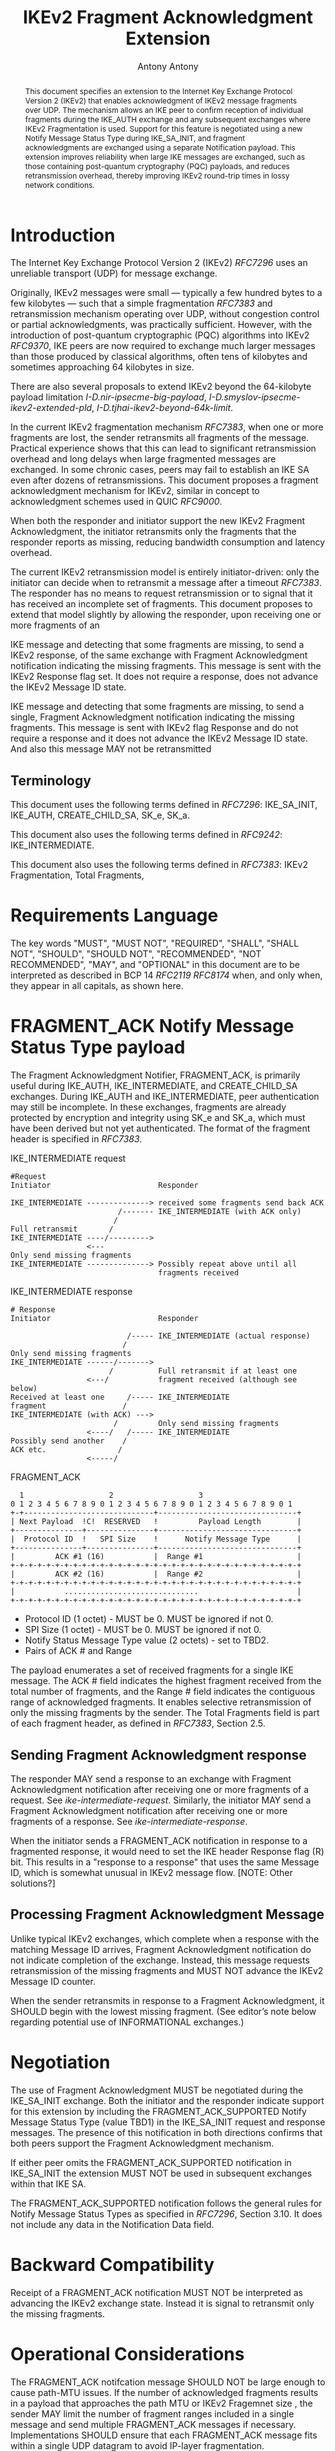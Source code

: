 # Do: title, toc:table-of-contents ::fixed-width-sections |tables
# Do: ^:sup/sub with curly -:special-strings *:emphasis
# Don't: prop:no-prop-drawers \n:preserve-linebreaks ':use-smart-quotes
#+OPTIONS: prop:nil title:t toc:t \n:nil ::t |:t ^:{} -:t *:t ':nil

#+RFC_CATEGORY: std
#+RFC_NAME: draft-antony-ipsecme-ikev2-fragment-acknowledgment
#+RFC_VERSION: 01
#+RFC_IPR: trust200902
#+RFC_STREAM: IETF
#+RFC_XML_VERSION: 3
#+RFC_CONSENSUS: true

#+TITLE: IKEv2 Fragment Acknowledgment Extension
#+RFC_SHORT_TITLE: IKEv2 Fragment Acknowledgment
#+AUTHOR: Antony Antony
#+EMAIL: antony.antony@secunet.com
#+AFFILIATION: secunet Security Networks AG
#+RFC_SHORT_ORG: secunet
#+RFC_ADD_AUTHOR: ("Steffen Klassert" "steffen.klassert@secunet.com" ("secunet" "secunet Security Networks AG"))
#+RFC_ADD_AUTHOR: ("Tobias Brunner" "tobias@codelabs.ch" ("" "codelabs GmbH"))
#+RFC_AREA: Internet
#+RFC_WORKGROUP: IP Security Maintenance and Extensions

#+begin_abstract
This document specifies an extension to the Internet Key Exchange
Protocol Version 2 (IKEv2) that enables acknowledgment of IKEv2
message fragments over UDP.  The mechanism allows an IKE peer to
confirm reception of individual fragments during the IKE_AUTH exchange
and any subsequent exchanges where IKEv2 Fragmentation is used.
Support for this feature is negotiated using a new Notify Message
Status Type during IKE_SA_INIT, and fragment acknowledgments are
exchanged using a separate Notification payload.  This extension
improves reliability when large IKE messages are exchanged, such as
those containing post-quantum cryptography (PQC) payloads, and reduces
retransmission overhead, thereby improving IKEv2 round-trip times in
lossy network conditions.
#+end_abstract

#+RFC_KEYWORDS: ("IPsec" "ESP" "IKEv2")

* Introduction

The Internet Key Exchange Protocol Version 2 (IKEv2) [[RFC7296]] uses
an unreliable transport (UDP) for message exchange.

Originally, IKEv2 messages were small — typically a few hundred bytes
to a few kilobytes — such that a simple fragmentation [[RFC7383]] and
retransmission mechanism operating over UDP, without congestion control
or partial acknowledgments, was practically sufficient.  However, with
the introduction of post-quantum cryptographic (PQC) algorithms into
IKEv2 [[RFC9370]], IKE peers are now required to exchange much larger
messages than those produced by classical algorithms, often tens of
kilobytes and sometimes approaching 64 kilobytes in size.

There are also several proposals to extend IKEv2 beyond the 64-kilobyte
payload limitation [[I-D.nir-ipsecme-big-payload]],
 [[I-D.smyslov-ipsecme-ikev2-extended-pld]],
 [[I-D.tjhai-ikev2-beyond-64k-limit]].

In the current IKEv2 fragmentation mechanism [[RFC7383]], when one or
more fragments are lost, the sender retransmits all fragments of the
message.  Practical experience shows that this can lead to significant
retransmission overhead and long delays when large fragmented messages
are exchanged.  In some chronic cases, peers may fail to establish an
IKE SA even after dozens of retransmissions.  This document proposes a
fragment acknowledgment mechanism for IKEv2, similar in concept to
acknowledgment schemes used in QUIC [[RFC9000]].

When both the responder and initiator support the new IKEv2 Fragment
Acknowledgment, the initiator retransmits only the fragments
that the responder reports as missing, reducing bandwidth consumption
and latency overhead.

The current IKEv2 retransmission model is entirely initiator-driven:
only the initiator can decide when to retransmit a message after a
timeout [[RFC7383]]. The responder has no means to request
retransmission or to signal that it has received an incomplete set of
fragments.  This document proposes to extend that model slightly by
allowing the responder, upon receiving one or more fragments of an

IKE message and detecting that some fragments are missing, to send a
IKEv2 response, of the same exchange with Fragment Acknowledgment
notification indicating the missing fragments. This message is sent
with the IKEv2 Response flag set.  It does not require a response,
does not advance the IKEv2 Message ID state.

IKE message and detecting that some fragments are missing, to send a
single, Fragment Acknowledgment notification indicating the missing
fragments.  This message is sent  with IKEv2 flag Response and
do not require a response and it does not advance the IKEv2 Message
ID state. And also this message MAY not be retransmitted

** Terminology

This document uses the following terms defined in [[RFC7296]]:
IKE_SA_INIT, IKE_AUTH, CREATE_CHILD_SA, SK_e, SK_a.

This document also uses the following terms defined in [[RFC9242]]:
IKE_INTERMEDIATE.

This document also uses the following terms defined in [[RFC7383]]:
IKEv2 Fragmentation, Total Fragments,

* Requirements Language

The key words "MUST", "MUST NOT", "REQUIRED", "SHALL", "SHALL NOT",
"SHOULD", "SHOULD NOT", "RECOMMENDED", "NOT RECOMMENDED", "MAY", and
"OPTIONAL" in this document are to be interpreted as described in BCP
14 [[RFC2119]] [[RFC8174]] when, and only when, they appear in all
capitals, as shown here.

* FRAGMENT_ACK Notify Message Status Type payload

The Fragment Acknowledgment Notifier, FRAGMENT_ACK, is primarily
useful during IKE_AUTH, IKE_INTERMEDIATE, and CREATE_CHILD_SA
exchanges. During IKE_AUTH and IKE_INTERMEDIATE, peer authentication
may still be incomplete.  In these exchanges, fragments are already
protected by encryption and integrity using SK_e and SK_a, which
must have been derived but not yet authenticated.  The format of
the fragment header is specified in [[RFC7383]].


#+caption: IKE_INTERMEDIATE request
#+name: ike-intermediate-request
#+begin_src
#Request
Initiator                        Responder

IKE_INTERMEDIATE --------------> received some fragments send back ACK
                        /------- IKE_INTERMEDIATE (with ACK only)
                       /
Full retransmit       /
IKE_INTERMEDIATE ----/--------->
                 <---
Only send missing fragments
IKE_INTERMEDIATE --------------> Possibly repeat above until all
                                 fragments received
#+end_src

#+caption: IKE_INTERMEDIATE response
#+name: ike-intermediate-response
#+begin_src
# Response
Initiator                        Responder

                          /----- IKE_INTERMEDIATE (actual response)
                         /
Only send missing fragments
IKE_INTERMEDIATE ------/------->
                      /          Full retransmit if at least one
                 <---/           fragment received (although see below)
Received at least one     /----- IKE_INTERMEDIATE
fragment                 /
IKE_INTERMEDIATE (with ACK) --->
                       /         Only send missing fragments
                 <----/   /----- IKE_INTERMEDIATE
Possibly send another    /
ACK etc.                /
                 <-----/
#+end_src


#+caption: FRAGMENT_ACK
#+name: fragment-ack-notify
#+begin_src
   1                   2                   3
 0 1 2 3 4 5 6 7 8 9 0 1 2 3 4 5 6 7 8 9 0 1 2 3 4 5 6 7 8 9 0 1
 +-+-----------------------------+-------------------------------+
 | Next Payload  !C!  RESERVED   !         Payload Length        |
 +---------------+---------------+-------------------------------+
 |  Protocol ID  !   SPI Size    !      Notify Message Type      |
 +---------------+---------------+-------------------------------+
 |         ACK #1 (16)           |  Range #1                     |
 +-+-+-+-+-+-+-+-+-+-+-+-+-+-+-+-+-+-+-+-+-+-+-+-+-+-+-+-+-+-+-+-+
 |         ACK #2 (16)           |  Range #2                     |
 +-+-+-+-+-+-+-+-+-+-+-+-+-+-+-+-+-+-+-+-+-+-+-+-+-+-+-+-+-+-+-+-+
 |           ..............................                      |
 +-+-+-+-+-+-+-+-+-+-+-+-+-+-+-+-+-+-+-+-+-+-+-+-+-+-+-+-+-+-+-+-+
#+end_src

- Protocol ID (1 octet) - MUST be 0.  MUST be ignored if not 0.
- SPI Size (1 octet) - MUST be 0.  MUST be ignored if not 0.
- Notify Status Message Type value (2 octets) - set to TBD2.
- Pairs of ACK # and Range

The payload enumerates  a set of received fragments for a single IKE
message. The ACK # field indicates the highest fragment received from
the total number of fragments, and the Range # field indicates the
contiguous range of acknowledged fragments.
It enables selective retransmission of only the missing
fragments by the sender. The Total Fragments field is part of each
fragment header, as defined in [[RFC7383]], Section 2.5.

** Sending Fragment Acknowledgment response

The responder MAY send a response to an exchange with Fragment
Acknowledgment notification after receiving one or more fragments
of a request. See [[ike-intermediate-request]]. Similarly, the
initiator MAY send a Fragment Acknowledgment notification after
receiving one or more fragments of a response. See [[ike-intermediate-response]].

When the initiator sends a FRAGMENT_ACK notification in
response to a fragmented response, it would need to set the IKE
header Response flag (R) bit. This results in a
"response to a response" that uses the same Message ID, which is
somewhat unusual in IKEv2 message flow. [NOTE: Other solutions?]

** Processing Fragment Acknowledgment Message

Unlike typical IKEv2 exchanges, which complete when a response with the
matching Message ID arrives, Fragment Acknowledgment notification do not
indicate completion of the exchange.  Instead, this message requests
retransmission of the missing fragments and MUST NOT advance the IKEv2
Message ID counter.

When the sender retransmits in response to a Fragment Acknowledgment,
it SHOULD begin with the lowest missing fragment.  (See editor’s note
below regarding potential use of INFORMATIONAL exchanges.)

* Negotiation
The use of Fragment Acknowledgment MUST be negotiated during the
IKE_SA_INIT exchange.  Both the initiator and the responder indicate
support for this extension by including the
FRAGMENT_ACK_SUPPORTED Notify Message Status Type (value TBD1)
in the IKE_SA_INIT request and response messages.  The presence of
this notification in both directions confirms that both peers support
the Fragment Acknowledgment mechanism.

If either peer omits the FRAGMENT_ACK_SUPPORTED notification in
IKE_SA_INIT the extension MUST NOT be used in subsequent exchanges
within that IKE SA.

The FRAGMENT_ACK_SUPPORTED notification follows the general rules for
Notify Message Status Types as specified in [[RFC7296]], Section 3.10.
It does not include any data in the Notification Data field.

* Backward Compatibility

Receipt of a FRAGMENT_ACK notification MUST NOT be interpreted as
advancing the IKEv2 exchange state. Instead it is signal to retransmit only the missing fragments.

* Operational Considerations

The FRAGMENT_ACK notifcation message SHOULD NOT be large enough to cause
path-MTU issues. If the number of acknowledged fragments results in a
payload that approaches the path MTU or IKEv2 Fragemnet size
, the sender MAY limit the number of fragment ranges included in
a single message and send multiple FRAGMENT_ACK messages if
necessary. Implementations SHOULD ensure that each FRAGMENT_ACK
message fits within a single UDP datagram to avoid IP-layer
fragmentation.

* Editors Notes Open Issues

- Path MTU discovery mentioned in [[RFC7383]] is currently ignored;
  applicability TBD.
- When fragments exceed the path MTU, they may not be acknowledged,
  and the IKE state will not advance. This will have re-fragmented
	as specified in [[RFC7383]]
- Why not use IKEv2 INFORMATIONAL? That may adhere more to IKEv2.
  However, every INFORMATIONAL needs a response. And if there is no
  response the INFORMATIONAL message might be retransmitted this would
  lead to complex unpredictable retransmissions.
- Why not make new IKEv2 exchange without a response? Instead of
  responding to the same : responding with IKE_AUTH or IKE_INTERMEDIATE
	this is worth considering. New Exchange IKE_FRAG_ACK : which has no
	response. The message will carry IKE exchange and message ID it is
	responding to. This might be bigger change. This will bigger protocol
	change.

** New Exchange: IKE_FRAG_ACK

A possible design alternative is to define a new IKEv2 exchange type,
IKE_FRAG_ACK, which carries fragment acknowledgment information but
does not have a response.  Each IKE_FRAG_ACK message would include
the Exchange Type and Message ID of the IKE message it acknowledges.
This exchange has no response specified. It is one shot message.
This approach would decouple fragment acknowledgment from existing IKE
exchanges such as IKE_AUTH, IKE_INTERMEDIATE or CREATE_CHILD_SA.

** Why not TCP
Reliable transport for IKEv2 over TCP, as proposed in
[[I-D.ietf-ipsecme-ikev2-reliable-transport]], adds implementation
complexity and resource cost.  It requires maintaining both TCP and
UDP sockets, increasing energy use on low-powered devices.  Using TCP
for IKE while keeping ESP in UDP mode through NAT gateways introduces
additional state and resource requirements.  It may also be less
compatible with hardware offloading and inefficient for low-power or
mobile platforms.

Antony's position is that using TCP for IKEv2 is not an ideal
solution for improving reliability.  While a UDP based ideas
borrowed from QUIC-based could provide reliable transport and
may be one day congestion control!
It would be complex for the limited goal of fragment acknowledgment
and selective retransmission. Other authors may have different views
on this topic.

** IV reuse when using AEAD

One potential implementation issue I can see with these ACKs is the IV
when using AEAD.  Both the request and the response use the same message
ID as the actual messages more than once. If the MID is used as IV
this would lead to resuse of IV. Which MUST be avoided.

** Discrepancy with RFC 7383 (IKEv2 fragmentation):

With FRAGMENT_ACK response, a retransmission would not include the first
fragment as required by [[RFC7383]].  May be add retransmissions should include
the First Fragment?

* IANA Considerations

This document defines one new registration for the IANA
"IKEv2 Notify Message Status Types" registry.

|Value   | Notify Message Status Type  | Reference       |
|--------|-----------------------------|-----------------|
| [TBD1] | FRAGMENT_ACK_SUPPORTED      | [this document] |
|--------|-----------------------------|-----------------|
| [TBD2] | FRAGMENT_ACK                | [this document] |

* Acknowledgments

ACKs TBD

* Security Considerations

TBD

* Normative References

** RFC2119
** RFC7296
** RFC8174
** RFC7383

* Informative References
** RFC9370
** RFC9000
** RFC9242
** I-D.ietf-ipsecme-ikev2-reliable-transport
** I-D.nir-ipsecme-big-payload
** I-D.smyslov-ipsecme-ikev2-extended-pld
** I-D.tjhai-ikev2-beyond-64k-limit


* Additional Stuff

TBD
